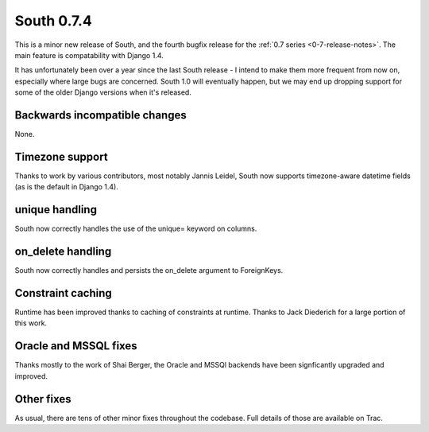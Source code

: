 
.. _0-7-4-release-notes:

===========
South 0.7.4
===========

This is a minor new release of South, and the fourth bugfix release for the 
:ref:`0.7 series <0-7-release-notes>`. The main feature is compatability with Django 1.4.

It has unfortunately been over a year since the last South release - I intend to make them more
frequent from now on, especially where large bugs are concerned. South 1.0 will eventually happen,
but we may end up dropping support for some of the older Django versions when it's released.


Backwards incompatible changes
==============================

None.


Timezone support
================

Thanks to work by various contributors, most notably Jannis Leidel, South now supports timezone-aware
datetime fields (as is the default in Django 1.4).

unique handling
===============

South now correctly handles the use of the unique= keyword on columns.

on_delete handling
==================

South now correctly handles and persists the on_delete argument to ForeignKeys.

Constraint caching
==================

Runtime has been improved thanks to caching of constraints at runtime. Thanks to Jack Diederich for a large portion of this work.

Oracle and MSSQL fixes
======================

Thanks mostly to the work of Shai Berger, the Oracle and MSSQl backends have been signficantly upgraded and improved.

Other fixes
===========

As usual, there are tens of other minor fixes throughout the codebase. Full details of those are available on Trac.
